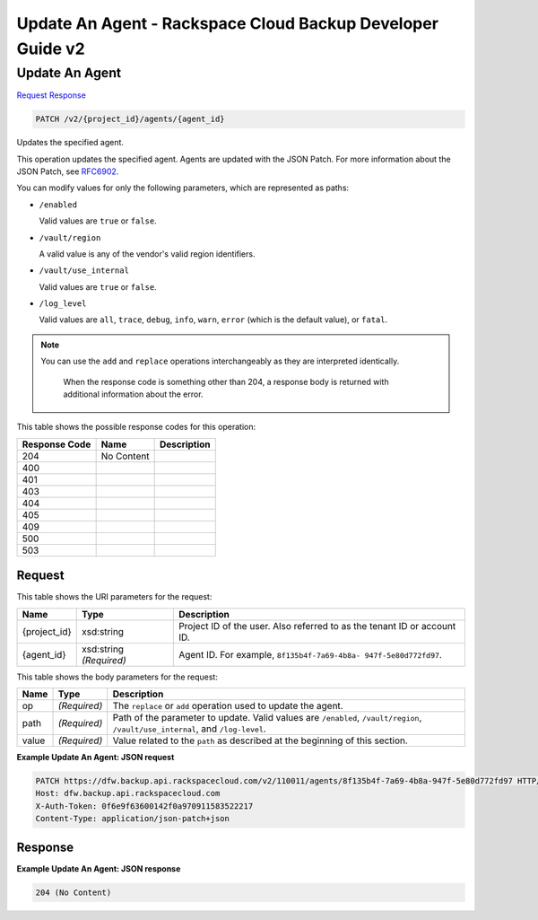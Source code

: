 
.. THIS OUTPUT IS GENERATED FROM THE WADL. DO NOT EDIT.

=============================================================================
Update An Agent -  Rackspace Cloud Backup Developer Guide v2
=============================================================================

Update An Agent
~~~~~~~~~~~~~~~~~~~~~~~~~

`Request <patch-update-an-agent-v2-project-id-agents-agent-id.html#request>`__
`Response <patch-update-an-agent-v2-project-id-agents-agent-id.html#response>`__

.. code::

    PATCH /v2/{project_id}/agents/{agent_id}

Updates the specified agent.

This operation updates the specified agent. Agents are updated with the JSON Patch. For more information about the JSON Patch, see `RFC6902 <http://tools.ietf.org/html/rfc6902>`__.

You can modify values for only the following parameters, which are represented as paths:



*  ``/enabled``
   
   Valid values are ``true`` or ``false``.
*  ``/vault/region``
   
   A valid value is any of the vendor's valid region identifiers.
*  ``/vault/use_internal``
   
   Valid values are ``true`` or ``false``.
*  ``/log_level``
   
   Valid values are ``all``, ``trace``, ``debug``, ``info``, ``warn``, ``error`` (which is the default value), or ``fatal``.


.. note::
   You can use the ``add`` and ``replace`` operations interchangeably as they are interpreted identically.
   
    When the response code is something other than 204, a response body is returned with additional information about the error.
   
   



This table shows the possible response codes for this operation:


+--------------------------+-------------------------+-------------------------+
|Response Code             |Name                     |Description              |
+==========================+=========================+=========================+
|204                       |No Content               |                         |
+--------------------------+-------------------------+-------------------------+
|400                       |                         |                         |
+--------------------------+-------------------------+-------------------------+
|401                       |                         |                         |
+--------------------------+-------------------------+-------------------------+
|403                       |                         |                         |
+--------------------------+-------------------------+-------------------------+
|404                       |                         |                         |
+--------------------------+-------------------------+-------------------------+
|405                       |                         |                         |
+--------------------------+-------------------------+-------------------------+
|409                       |                         |                         |
+--------------------------+-------------------------+-------------------------+
|500                       |                         |                         |
+--------------------------+-------------------------+-------------------------+
|503                       |                         |                         |
+--------------------------+-------------------------+-------------------------+


Request
^^^^^^^^^^^^^^^^^

This table shows the URI parameters for the request:

+--------------------------+-------------------------+-------------------------+
|Name                      |Type                     |Description              |
+==========================+=========================+=========================+
|{project_id}              |xsd:string               |Project ID of the user.  |
|                          |                         |Also referred to as the  |
|                          |                         |tenant ID or account ID. |
+--------------------------+-------------------------+-------------------------+
|{agent_id}                |xsd:string *(Required)*  |Agent ID. For example,   |
|                          |                         |``8f135b4f-7a69-4b8a-    |
|                          |                         |947f-5e80d772fd97``.     |
+--------------------------+-------------------------+-------------------------+





This table shows the body parameters for the request:

+-------------------------+-------------------------+--------------------------+
|Name                     |Type                     |Description               |
+=========================+=========================+==========================+
|op                       |*(Required)*             |The ``replace`` or        |
|                         |                         |``add`` operation used to |
|                         |                         |update the agent.         |
+-------------------------+-------------------------+--------------------------+
|path                     |*(Required)*             |Path of the parameter to  |
|                         |                         |update. Valid values are  |
|                         |                         |``/enabled``,             |
|                         |                         |``/vault/region``,        |
|                         |                         |``/vault/use_internal``,  |
|                         |                         |and ``/log-level``.       |
+-------------------------+-------------------------+--------------------------+
|value                    |*(Required)*             |Value related to the      |
|                         |                         |``path`` as described at  |
|                         |                         |the beginning of this     |
|                         |                         |section.                  |
+-------------------------+-------------------------+--------------------------+





**Example Update An Agent: JSON request**


.. code::

    PATCH https://dfw.backup.api.rackspacecloud.com/v2/110011/agents/8f135b4f-7a69-4b8a-947f-5e80d772fd97 HTTP/1.1
    Host: dfw.backup.api.rackspacecloud.com
    X-Auth-Token: 0f6e9f63600142f0a970911583522217
    Content-Type: application/json-patch+json


Response
^^^^^^^^^^^^^^^^^^





**Example Update An Agent: JSON response**


.. code::

    204 (No Content)

